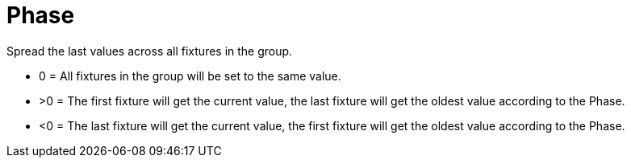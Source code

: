 = Phase

Spread the last values across all fixtures in the group.

* 0 = All fixtures in the group will be set to the same value.
* >0 = The first fixture will get the current value, the last fixture will get the oldest value according to the Phase.
* <0 = The last fixture will get the current value, the first fixture will get the oldest value according to the Phase.
